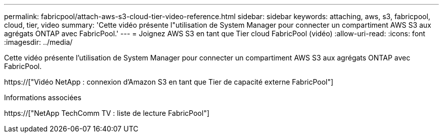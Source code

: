 ---
permalink: fabricpool/attach-aws-s3-cloud-tier-video-reference.html 
sidebar: sidebar 
keywords: attaching, aws, s3, fabricpool, cloud, tier, video 
summary: 'Cette vidéo présente l"utilisation de System Manager pour connecter un compartiment AWS S3 aux agrégats ONTAP avec FabricPool.' 
---
= Joignez AWS S3 en tant que Tier cloud FabricPool (vidéo)
:allow-uri-read: 
:icons: font
:imagesdir: ../media/


[role="lead"]
Cette vidéo présente l'utilisation de System Manager pour connecter un compartiment AWS S3 aux agrégats ONTAP avec FabricPool.

https://["Vidéo NetApp : connexion d'Amazon S3 en tant que Tier de capacité externe FabricPool"]

.Informations associées
https://["NetApp TechComm TV : liste de lecture FabricPool"]
